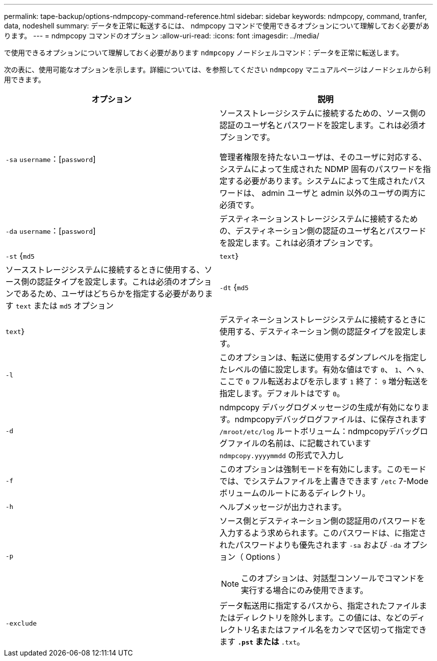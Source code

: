 ---
permalink: tape-backup/options-ndmpcopy-command-reference.html 
sidebar: sidebar 
keywords: ndmpcopy, command, tranfer, data, nodeshell 
summary: データを正常に転送するには、 ndmpcopy コマンドで使用できるオプションについて理解しておく必要があります。 
---
= ndmpcopy コマンドのオプション
:allow-uri-read: 
:icons: font
:imagesdir: ../media/


[role="lead"]
で使用できるオプションについて理解しておく必要があります `ndmpcopy` ノードシェルコマンド：データを正常に転送します。

次の表に、使用可能なオプションを示します。詳細については、を参照してください `ndmpcopy` マニュアルページはノードシェルから利用できます。

|===
| オプション | 説明 


 a| 
`-sa` `username`：[`password`]
 a| 
ソースストレージシステムに接続するための、ソース側の認証のユーザ名とパスワードを設定します。これは必須オプションです。

管理者権限を持たないユーザは、そのユーザに対応する、システムによって生成された NDMP 固有のパスワードを指定する必要があります。システムによって生成されたパスワードは、 admin ユーザと admin 以外のユーザの両方に必須です。



 a| 
`-da` `username`：[`password`]
 a| 
デスティネーションストレージシステムに接続するための、デスティネーション側の認証のユーザ名とパスワードを設定します。これは必須オプションです。



 a| 
`-st` {`md5`|`text`｝
 a| 
ソースストレージシステムに接続するときに使用する、ソース側の認証タイプを設定します。これは必須のオプションであるため、ユーザはどちらかを指定する必要があります `text` または `md5` オプション



 a| 
`-dt` {`md5`|`text`｝
 a| 
デスティネーションストレージシステムに接続するときに使用する、デスティネーション側の認証タイプを設定します。



 a| 
`-l`
 a| 
このオプションは、転送に使用するダンプレベルを指定したレベルの値に設定します。有効な値はです `0`、 `1`、へ `9`、ここで `0` フル転送およびを示します `1` 終了： `9` 増分転送を指定します。デフォルトはです `0`。



 a| 
`-d`
 a| 
ndmpcopy デバッグログメッセージの生成が有効になります。ndmpcopyデバッグログファイルは、に保存されます `/mroot/etc/log` ルートボリューム：ndmpcopyデバッグログファイルの名前は、に記載されています `ndmpcopy.yyyymmdd` の形式で入力し



 a| 
`-f`
 a| 
このオプションは強制モードを有効にします。このモードでは、でシステムファイルを上書きできます `/etc` 7-Modeボリュームのルートにあるディレクトリ。



 a| 
`-h`
 a| 
ヘルプメッセージが出力されます。



 a| 
`-p`
 a| 
ソース側とデスティネーション側の認証用のパスワードを入力するよう求められます。このパスワードは、に指定されたパスワードよりも優先されます `-sa` および `-da` オプション（ Options ）

[NOTE]
====
このオプションは、対話型コンソールでコマンドを実行する場合にのみ使用できます。

====


 a| 
`-exclude`
 a| 
データ転送用に指定するパスから、指定されたファイルまたはディレクトリを除外します。この値には、などのディレクトリ名またはファイル名をカンマで区切って指定できます `*.pst` または `*.txt`。

|===